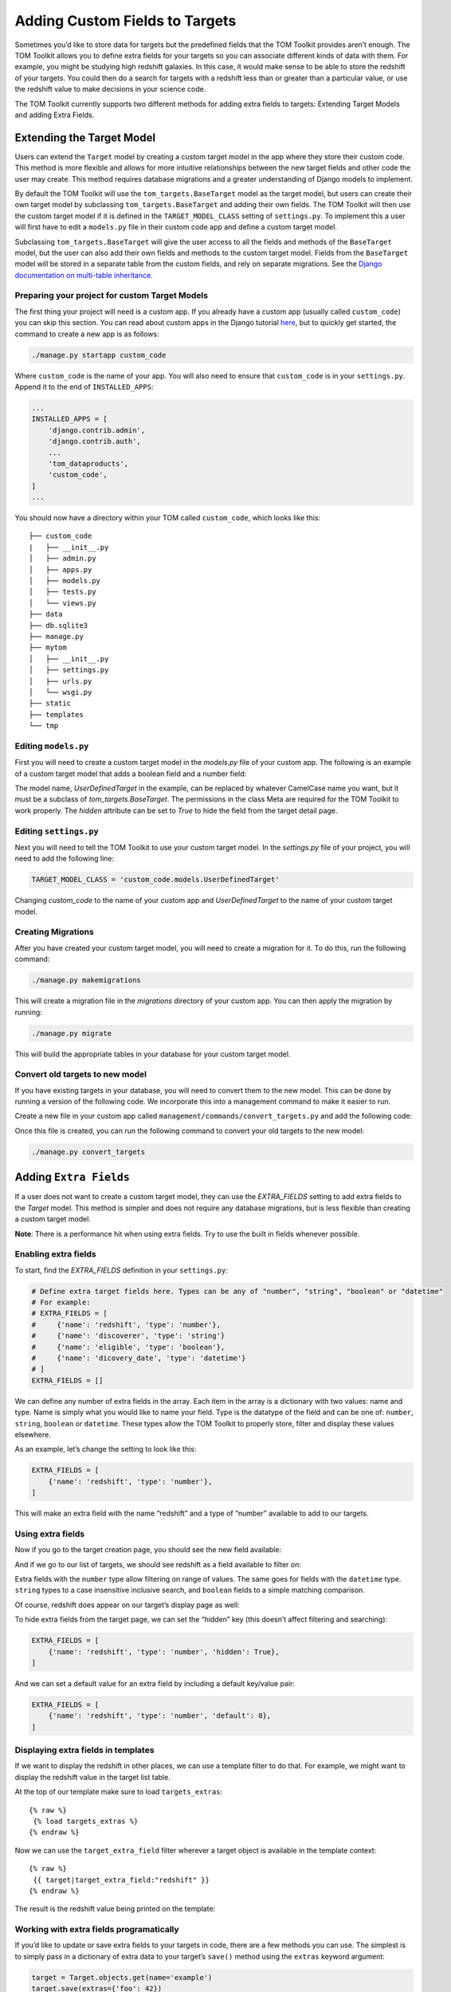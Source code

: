 Adding Custom Fields to Targets
-------------------------------

Sometimes you’d like to store data for targets but the predefined fields
that the TOM Toolkit provides aren’t enough. The TOM Toolkit allows you
to define extra fields for your targets so you can associate different
kinds of data with them. For example, you might be studying high
redshift galaxies. In this case, it would make sense to be able to store
the redshift of your targets. You could then do a search for targets
with a redshift less than or greater than a particular value, or use the
redshift value to make decisions in your science code.

The TOM Toolkit currently supports two different methods for adding extra
fields to targets: Extending Target Models and adding Extra Fields.

Extending the Target Model
==========================
Users can extend the ``Target`` model by creating a custom target model in the app
where they store their custom code. This method is more flexible and allows for
more intuitive relationships between the new target fields and other code the user
may create. This method requires database migrations and a greater understanding of
Django models to implement.

By default the TOM Toolkit will use the ``tom_targets.BaseTarget`` model as the target model,
but users can create their own target model by subclassing ``tom_targets.BaseTarget`` and adding
their own fields. The TOM Toolkit will then use the custom target model if it is defined
in the ``TARGET_MODEL_CLASS`` setting of ``settings.py``. To implement this a user will first
have to edit a ``models.py`` file in their custom code app and define a custom target model.

Subclassing ``tom_targets.BaseTarget`` will give the user access to all the fields and methods
of the ``BaseTarget`` model, but the user can also add their own fields and methods to the custom
target model. Fields from the ``BaseTarget`` model will be stored in a separate table from the custom
fields, and rely on separate migrations. See the
`Django documentation on multi-table inheritance. <https://docs.djangoproject.com/en/5.0/topics/db/models/#multi-table-inheritance>`__

Preparing your project for custom Target Models
~~~~~~~~~~~~~~~~~~~~~~~~~~~~~~~~~~~~~~~~~~~~~~~

The first thing your project will need is a custom app. If you already have a custom app
(usually called ``custom_code``) you can skip this section. You can read
about custom apps in the Django tutorial
`here <https://docs.djangoproject.com/en/dev/intro/tutorial01/>`__, but
to quickly get started, the command to create a new app is as follows:

.. code:: python

   ./manage.py startapp custom_code

Where ``custom_code`` is the name of your app. You will also need to
ensure that ``custom_code`` is in your ``settings.py``. Append it to the
end of ``INSTALLED_APPS``:

.. code:: python

   ...
   INSTALLED_APPS = [
       'django.contrib.admin',
       'django.contrib.auth',
       ...
       'tom_dataproducts',
       'custom_code',
   ]
   ...

You should now have a directory within your TOM called ``custom_code``,
which looks like this:

::

   ├── custom_code
   |   ├── __init__.py
   │   ├── admin.py
   │   ├── apps.py
   │   ├── models.py
   │   ├── tests.py
   │   └── views.py
   ├── data
   ├── db.sqlite3
   ├── manage.py
   ├── mytom
   │   ├── __init__.py
   │   ├── settings.py
   │   ├── urls.py
   │   └── wsgi.py
   ├── static
   ├── templates
   └── tmp

Editing ``models.py``
~~~~~~~~~~~~~~~~~~~~~
First you will need to create a custom target model in the `models.py` file of your custom app.
The following is an example of a custom target model that adds a boolean field and a number field:

.. code-block:: python
    :caption: models.py
    :linenos:

    from django.db import models

    from tom_targets.base_models import BaseTarget


    class UserDefinedTarget(BaseTarget):
        example_bool = models.BooleanField(default=False)
        example_number = models.FloatField(default=0)

        # Set Hidden Fields
        example_bool.hidden = True

        class Meta:
            verbose_name = "target"
            permissions = (
                ('view_target', 'View Target'),
                ('add_target', 'Add Target'),
                ('change_target', 'Change Target'),
                ('delete_target', 'Delete Target'),
            )

The model name, `UserDefinedTarget` in the example, can be replaced by whatever CamelCase name you want, but
it must be a subclass of `tom_targets.BaseTarget`. The permissions in the class Meta are required for the
TOM Toolkit to work properly. The `hidden` attribute can be set to `True` to hide the field from the target
detail page.

Editing ``settings.py``
~~~~~~~~~~~~~~~~~~~~~~~
Next you will need to tell the TOM Toolkit to use your custom target model. In the `settings.py` file of your
project, you will need to add the following line:

.. code:: python

    TARGET_MODEL_CLASS = 'custom_code.models.UserDefinedTarget'

Changing `custom_code` to the name of your custom app and `UserDefinedTarget` to the name of your custom target model.

Creating Migrations
~~~~~~~~~~~~~~~~~~~~
After you have created your custom target model, you will need to create a migration for it. To do this, run the
following command:

.. code:: python

    ./manage.py makemigrations

This will create a migration file in the `migrations` directory of your custom app. You can then apply the migration
by running:

.. code:: python

    ./manage.py migrate

This will build the appropriate tables in your database for your custom target model.

Convert old targets to new model
~~~~~~~~~~~~~~~~~~~~~~~~~~~~~~~~~

If you have existing targets in your database, you will need to convert them to the new model. This can be done by
running a version of the following code. We incorporate this into a management command to make it easier to run.

Create a new file in your custom app called ``management/commands/convert_targets.py`` and add the following code:

.. code-block:: python
    :caption: convert_targets.py
    :linenos:

    from django.core.management.base import BaseCommand

    from tom_targets.base_models import BaseTarget
    from tom_targets.models import Target


    class Command(BaseCommand):
        """
        Core code based on information found at
        https://code.djangoproject.com/ticket/7623
        """

        help = 'A helper command to convert existing BaseTargets to UserDefinedTargets.'

        def handle(self, *args, **options):
            if Target != BaseTarget and issubclass(Target, BaseTarget):
                self.stdout.write(f'{Target} is a subclass of BaseTarget, updating existing Targets.')
                base_targets = BaseTarget.objects.all()
                targets = Target.objects.all()
                for base_target in base_targets:
                    if not targets.filter(pk=base_target.pk).exists():
                        self.stdout.write(f'Updating {base_target}...')
                        target = Target(basetarget_ptr_id=base_target.pk)
                        target.__dict__.update(base_target.__dict__)
                        target.save()
                self.stdout.write(f'{Target.objects.count()} Targets updated.')

            return

Once this file is created, you can run the following command to convert your old targets to the new model:

.. code:: python

    ./manage.py convert_targets



Adding ``Extra Fields``
=======================
If a user does not want to create a custom target model, they can use the `EXTRA_FIELDS`
setting to add extra fields to the `Target` model. This method is simpler and does not require
any database migrations, but is less flexible than creating a custom target model.

**Note**: There is a performance hit when using extra fields. Try to use
the built in fields whenever possible.

Enabling extra fields
~~~~~~~~~~~~~~~~~~~~~

To start, find the `EXTRA_FIELDS` definition in your ``settings.py``:

.. code:: python

   # Define extra target fields here. Types can be any of "number", "string", "boolean" or "datetime"
   # For example:
   # EXTRA_FIELDS = [
   #     {'name': 'redshift', 'type': 'number'},
   #     {'name': 'discoverer', 'type': 'string'}
   #     {'name': 'eligible', 'type': 'boolean'},
   #     {'name': 'dicovery_date', 'type': 'datetime'}
   # ]
   EXTRA_FIELDS = []

We can define any number of extra fields in the array. Each item in the
array is a dictionary with two values: name and type. Name is simply
what you would like to name your field. Type is the datatype of the
field and can be one of: ``number``, ``string``, ``boolean`` or
``datetime``. These types allow the TOM Toolkit to properly store,
filter and display these values elsewhere.

As an example, let’s change the setting to look like this:

.. code:: python

    EXTRA_FIELDS = [
        {'name': 'redshift', 'type': 'number'},
    ]

This will make an extra field with the name “redshift” and a type of
“number” available to add to our targets.

Using extra fields
~~~~~~~~~~~~~~~~~~

Now if you go to the target creation page, you should see the new field
available:

|image0|

And if we go to our list of targets, we should see redshift as a field
available to filter on:

|image1|

Extra fields with the ``number`` type allow filtering on range of
values. The same goes for fields with the ``datetime`` type. ``string``
types to a case insensitive inclusive search, and ``boolean`` fields to
a simple matching comparison.

Of course, redshift does appear on our target’s display page as well:

|image2|

To hide extra fields from the target page, we can set the “hidden” key
(this doesn’t affect filtering and searching):

.. code:: python

    EXTRA_FIELDS = [
        {'name': 'redshift', 'type': 'number', 'hidden': True},
    ]

And we can set a default value for an extra field by including a default
key/value pair:

.. code:: python

    EXTRA_FIELDS = [
        {'name': 'redshift', 'type': 'number', 'default': 0},
    ]

Displaying extra fields in templates
~~~~~~~~~~~~~~~~~~~~~~~~~~~~~~~~~~~~

If we want to display the redshift in other places, we can use a
template filter to do that. For example, we might want to display the
redshift value in the target list table.

At the top of our template make sure to load ``targets_extras``:

::

   {% raw %}
    {% load targets_extras %}
   {% endraw %}

Now we can use the ``target_extra_field`` filter wherever a target
object is available in the template context:

::

   {% raw %}
    {{ target|target_extra_field:"redshift" }}
   {% endraw %}

The result is the redshift value being printed on the template:

|image3|

Working with extra fields programatically
~~~~~~~~~~~~~~~~~~~~~~~~~~~~~~~~~~~~~~~~~

If you’d like to update or save extra fields to your targets in code,
there are a few methods you can use. The simplest is to simply pass in a
dictionary of extra data to your target’s ``save()`` method using the
``extras`` keyword argument:

.. code:: python

   target = Target.objects.get(name='example')
   target.save(extras={'foo': 42})

The example target above will now have an extra field “foo” with the
value 42.

For more precise control, you can access ``TargetExtra`` models
directly. To remove an extra, for example:

.. code:: python

   target = Target.objects.get(name='example')
   target_extra = target.targetextra_set.get(key='foo')
   target_extra.delete()

The above deleted the target extra on a target with the key of “foo”.

.. |image0| image:: /_static/target_fields_doc/redshift.png
.. |image1| image:: /_static/target_fields_doc/redshift_filter.png
.. |image2| image:: /_static/target_fields_doc/redshift_display.png
.. |image3| image:: /_static/target_fields_doc/redshift_tag.png
